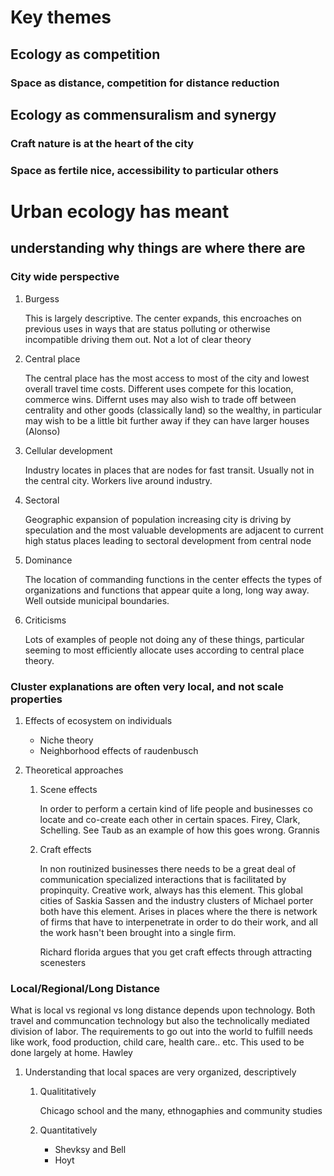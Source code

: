 * Key themes
** Ecology as competition
*** Space as distance, competition for distance reduction



** Ecology as commensuralism and synergy
*** Craft nature is at the heart of the city
*** Space as fertile nice, accessibility to particular others


* Urban ecology has meant
** understanding why things are where there are
*** City wide perspective
**** Burgess
     This is largely descriptive. The center expands, this encroaches
     on previous uses in ways that are status polluting or otherwise
     incompatible driving them out.  Not a lot of clear theory
**** Central place     
     The central place has the most access to most of the city and
     lowest overall travel time costs. Different uses compete for
     this location, commerce wins. Differnt uses may also wish to
     trade off between centrality and other goods (classically land)
     so the wealthy, in particular may wish to be a little bit
     further away if they can have larger houses (Alonso)
**** Cellular development
     Industry locates in places that are nodes for fast
     transit. Usually not in the central city. Workers live around
     industry.
**** Sectoral
     Geographic expansion of population increasing city is driving by
     speculation and the most valuable developments are adjacent to
     current high status places leading to sectoral development from
     central node
**** Dominance
     The location of commanding functions in the center effects the
     types of organizations and functions that appear quite a long,
     long way away. Well outside municipal boundaries.
**** Criticisms
     Lots of examples of people not doing any of these things,
     particular seeming to most efficiently allocate uses according
     to central place theory. 
*** Cluster explanations are often very local, and not scale properties
**** Effects of ecosystem on individuals
     - Niche theory
     - Neighborhood effects of raudenbusch
**** Theoretical approaches 
***** Scene effects
      In order to perform a certain kind of life people and
      businesses co locate and co-create each other in certain spaces.
      Firey, Clark, Schelling. See Taub as an example of how this
      goes wrong. Grannis
***** Craft effects
      In non routinized businesses there needs to be a great deal of
      communication specialized interactions that is facilitated by
      propinquity. Creative work, always has this element. This global
      cities of Saskia Sassen and the industry clusters of Michael
      porter both have this element.
      Arises in places where the there is network of firms that have
      to interpenetrate in order to do their work, and all the work
      hasn't been brought into a single firm. 

      Richard florida argues that you get craft effects through
      attracting scenesters
*** Local/Regional/Long Distance
    What is local vs regional vs long distance depends upon
    technology. Both travel and communcation technology but also the
    technolically mediated division of labor. The requirements to go
    out into the world to fulfill needs like work, food production,
    child care, health care.. etc. This used to be done largely at
    home. Hawley
**** Understanding that local spaces are very organized, descriptively
***** Qualititatively
     Chicago school and the many, ethnogaphies and community studies
***** Quantitatively
     - Shevksy and Bell
     - Hoyt




       

